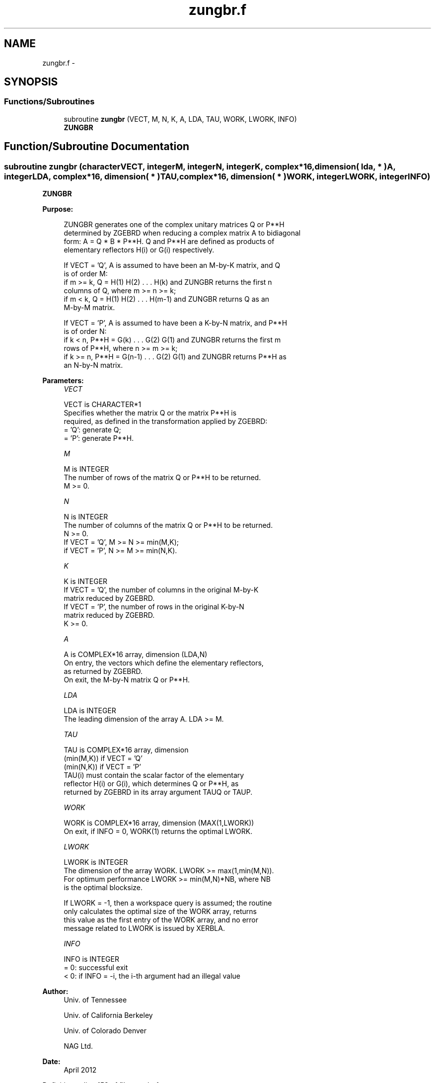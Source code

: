 .TH "zungbr.f" 3 "Sat Nov 16 2013" "Version 3.4.2" "LAPACK" \" -*- nroff -*-
.ad l
.nh
.SH NAME
zungbr.f \- 
.SH SYNOPSIS
.br
.PP
.SS "Functions/Subroutines"

.in +1c
.ti -1c
.RI "subroutine \fBzungbr\fP (VECT, M, N, K, A, LDA, TAU, WORK, LWORK, INFO)"
.br
.RI "\fI\fBZUNGBR\fP \fP"
.in -1c
.SH "Function/Subroutine Documentation"
.PP 
.SS "subroutine zungbr (characterVECT, integerM, integerN, integerK, complex*16, dimension( lda, * )A, integerLDA, complex*16, dimension( * )TAU, complex*16, dimension( * )WORK, integerLWORK, integerINFO)"

.PP
\fBZUNGBR\fP  
.PP
\fBPurpose: \fP
.RS 4

.PP
.nf
 ZUNGBR generates one of the complex unitary matrices Q or P**H
 determined by ZGEBRD when reducing a complex matrix A to bidiagonal
 form: A = Q * B * P**H.  Q and P**H are defined as products of
 elementary reflectors H(i) or G(i) respectively.

 If VECT = 'Q', A is assumed to have been an M-by-K matrix, and Q
 is of order M:
 if m >= k, Q = H(1) H(2) . . . H(k) and ZUNGBR returns the first n
 columns of Q, where m >= n >= k;
 if m < k, Q = H(1) H(2) . . . H(m-1) and ZUNGBR returns Q as an
 M-by-M matrix.

 If VECT = 'P', A is assumed to have been a K-by-N matrix, and P**H
 is of order N:
 if k < n, P**H = G(k) . . . G(2) G(1) and ZUNGBR returns the first m
 rows of P**H, where n >= m >= k;
 if k >= n, P**H = G(n-1) . . . G(2) G(1) and ZUNGBR returns P**H as
 an N-by-N matrix.
.fi
.PP
 
.RE
.PP
\fBParameters:\fP
.RS 4
\fIVECT\fP 
.PP
.nf
          VECT is CHARACTER*1
          Specifies whether the matrix Q or the matrix P**H is
          required, as defined in the transformation applied by ZGEBRD:
          = 'Q':  generate Q;
          = 'P':  generate P**H.
.fi
.PP
.br
\fIM\fP 
.PP
.nf
          M is INTEGER
          The number of rows of the matrix Q or P**H to be returned.
          M >= 0.
.fi
.PP
.br
\fIN\fP 
.PP
.nf
          N is INTEGER
          The number of columns of the matrix Q or P**H to be returned.
          N >= 0.
          If VECT = 'Q', M >= N >= min(M,K);
          if VECT = 'P', N >= M >= min(N,K).
.fi
.PP
.br
\fIK\fP 
.PP
.nf
          K is INTEGER
          If VECT = 'Q', the number of columns in the original M-by-K
          matrix reduced by ZGEBRD.
          If VECT = 'P', the number of rows in the original K-by-N
          matrix reduced by ZGEBRD.
          K >= 0.
.fi
.PP
.br
\fIA\fP 
.PP
.nf
          A is COMPLEX*16 array, dimension (LDA,N)
          On entry, the vectors which define the elementary reflectors,
          as returned by ZGEBRD.
          On exit, the M-by-N matrix Q or P**H.
.fi
.PP
.br
\fILDA\fP 
.PP
.nf
          LDA is INTEGER
          The leading dimension of the array A. LDA >= M.
.fi
.PP
.br
\fITAU\fP 
.PP
.nf
          TAU is COMPLEX*16 array, dimension
                                (min(M,K)) if VECT = 'Q'
                                (min(N,K)) if VECT = 'P'
          TAU(i) must contain the scalar factor of the elementary
          reflector H(i) or G(i), which determines Q or P**H, as
          returned by ZGEBRD in its array argument TAUQ or TAUP.
.fi
.PP
.br
\fIWORK\fP 
.PP
.nf
          WORK is COMPLEX*16 array, dimension (MAX(1,LWORK))
          On exit, if INFO = 0, WORK(1) returns the optimal LWORK.
.fi
.PP
.br
\fILWORK\fP 
.PP
.nf
          LWORK is INTEGER
          The dimension of the array WORK. LWORK >= max(1,min(M,N)).
          For optimum performance LWORK >= min(M,N)*NB, where NB
          is the optimal blocksize.

          If LWORK = -1, then a workspace query is assumed; the routine
          only calculates the optimal size of the WORK array, returns
          this value as the first entry of the WORK array, and no error
          message related to LWORK is issued by XERBLA.
.fi
.PP
.br
\fIINFO\fP 
.PP
.nf
          INFO is INTEGER
          = 0:  successful exit
          < 0:  if INFO = -i, the i-th argument had an illegal value
.fi
.PP
 
.RE
.PP
\fBAuthor:\fP
.RS 4
Univ\&. of Tennessee 
.PP
Univ\&. of California Berkeley 
.PP
Univ\&. of Colorado Denver 
.PP
NAG Ltd\&. 
.RE
.PP
\fBDate:\fP
.RS 4
April 2012 
.RE
.PP

.PP
Definition at line 158 of file zungbr\&.f\&.
.SH "Author"
.PP 
Generated automatically by Doxygen for LAPACK from the source code\&.
